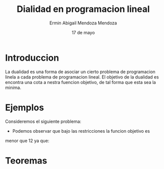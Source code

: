 #+title: Dialidad en programacion lineal
#+author: Ermin Abigail Mendoza Mendoza
#+date: 17 de mayo

* Introduccion

  La dualidad es una forma de asociar un cierto problema de
  programacion linela a cada problema de programacion lineal.  El
  objetivo de la dualidad es encontra una cota a nestra fuencion
  objetivo, de tal forma que esta sea la minima.

* Ejemplos

Consideremos el siguiente problema:

   \begin{equation*}
    \begin{aligned}
   \text{Maximizar} \quad & 2x_{1}+3x_{2}\\
   \text{sujeto a} \quad &
     \begin{aligned}
      4x_{1}+8x_{2} &\leq 12\\
      2x_{1}+x_{2} &\leq 3\\
      3x_{1}+2x_{2} &\leq 4\\
       x_{1} &\geq 0\\
       x_{2} &\geq 0
     \end{aligned}
   \end{aligned}
   \end{equation*}

   - Podemos observar que bajo las restricciones la funcion objetivo es
  menor que 12 ya que:

\begin{equation}
2x_{1}+3x_{2}\leq 4x_{1}+8x_{2}\leq 12.
\end{equation}






* Teoremas







